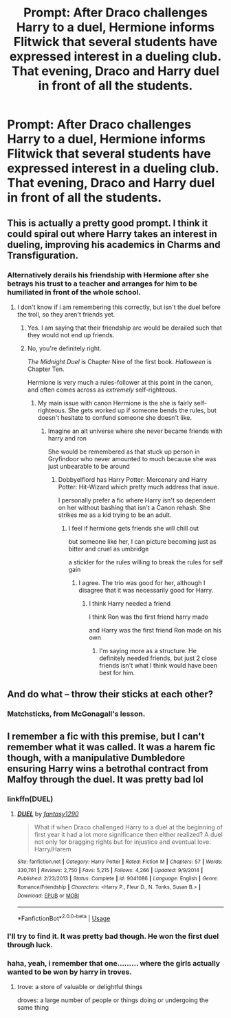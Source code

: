 #+TITLE: Prompt: After Draco challenges Harry to a duel, Hermione informs Flitwick that several students have expressed interest in a dueling club. That evening, Draco and Harry duel in front of all the students.

* Prompt: After Draco challenges Harry to a duel, Hermione informs Flitwick that several students have expressed interest in a dueling club. That evening, Draco and Harry duel in front of all the students.
:PROPERTIES:
:Author: 15_Redstones
:Score: 20
:DateUnix: 1559848613.0
:DateShort: 2019-Jun-06
:FlairText: Prompt
:END:

** This is actually a pretty good prompt. I think it could spiral out where Harry takes an interest in dueling, improving his academics in Charms and Transfiguration.
:PROPERTIES:
:Score: 18
:DateUnix: 1559863933.0
:DateShort: 2019-Jun-07
:END:

*** Alternatively derails his friendship with Hermione after she betrays his trust to a teacher and arranges for him to be humiliated in front of the whole school.
:PROPERTIES:
:Author: Taure
:Score: 3
:DateUnix: 1559889246.0
:DateShort: 2019-Jun-07
:END:

**** I don't know if i am remembering this correctly, but isn't the duel before the troll, so they aren't friends yet.
:PROPERTIES:
:Author: jammyasdfg
:Score: 10
:DateUnix: 1559895706.0
:DateShort: 2019-Jun-07
:END:

***** Yes. I am saying that their friendship arc would be derailed such that they would not end up friends.
:PROPERTIES:
:Author: Taure
:Score: 7
:DateUnix: 1559930141.0
:DateShort: 2019-Jun-07
:END:


***** No, you're definitely right.

/The Midnight Duel/ is Chapter Nine of the first book. /Halloween/ is Chapter Ten.

Hermione is very much a rules-follower at this point in the canon, and often comes across as /extremely/ self-righteous.
:PROPERTIES:
:Author: CryptidGrimnoir
:Score: 3
:DateUnix: 1559901199.0
:DateShort: 2019-Jun-07
:END:

****** My main issue with canon Hermione is the she is fairly self-righteous. She gets worked up if someone bends the rules, but doesn't hesitate to confund someone she doesn't like.
:PROPERTIES:
:Score: 5
:DateUnix: 1559902760.0
:DateShort: 2019-Jun-07
:END:

******* Imagine an alt universe where she never became friends with harry and ron

She would be remembered as that stuck up person in Gryfindoor who never amounted to much because she was just unbearable to be around
:PROPERTIES:
:Author: CommanderL3
:Score: 6
:DateUnix: 1559916180.0
:DateShort: 2019-Jun-07
:END:

******** Dobbyelflord has Harry Potter: Mercenary and Harry Potter: Hit-Wizard which pretty much address that issue.

I personally prefer a fic where Harry isn't so dependent on her without bashing that isn't a Canon rehash. She strikes me as a kid trying to be an adult.
:PROPERTIES:
:Score: 2
:DateUnix: 1559919536.0
:DateShort: 2019-Jun-07
:END:

********* I feel if hermione gets friends she will chill out

but someone like her, I can picture becoming just as bitter and cruel as umbridge

a stickler for the rules willing to break the rules for self gain
:PROPERTIES:
:Author: CommanderL3
:Score: 1
:DateUnix: 1559919859.0
:DateShort: 2019-Jun-07
:END:

********** I agree. The trio was good for her, although I disagree that it was necessarily good for Harry.
:PROPERTIES:
:Score: 1
:DateUnix: 1559938850.0
:DateShort: 2019-Jun-08
:END:

*********** I think Harry needed a friend

I think Ron was the first friend harry made

and Harry was the first friend Ron made on his own
:PROPERTIES:
:Author: CommanderL3
:Score: 2
:DateUnix: 1559940399.0
:DateShort: 2019-Jun-08
:END:

************ I'm saying more as a structure. He definitely needed friends, but just 2 close friends isn't what I think would have been best for him.
:PROPERTIES:
:Score: 1
:DateUnix: 1559951831.0
:DateShort: 2019-Jun-08
:END:


** And do what -- throw their sticks at each other?
:PROPERTIES:
:Author: IFightWhales
:Score: 6
:DateUnix: 1559871276.0
:DateShort: 2019-Jun-07
:END:

*** Matchsticks, from McGonagall's lesson.
:PROPERTIES:
:Author: neymovirne
:Score: 1
:DateUnix: 1559897508.0
:DateShort: 2019-Jun-07
:END:


** I remember a fic with this premise, but I can't remember what it was called. It was a harem fic though, with a manipulative Dumbledore ensuring Harry wins a betrothal contract from Malfoy through the duel. It was pretty bad lol
:PROPERTIES:
:Author: Kharchos
:Score: 2
:DateUnix: 1559900550.0
:DateShort: 2019-Jun-07
:END:

*** linkffn(DUEL)
:PROPERTIES:
:Author: MrXd9889
:Score: 3
:DateUnix: 1559918272.0
:DateShort: 2019-Jun-07
:END:

**** [[https://www.fanfiction.net/s/9041086/1/][*/DUEL/*]] by [[https://www.fanfiction.net/u/4309172/fantasy1290][/fantasy1290/]]

#+begin_quote
  What if when Draco challenged Harry to a duel at the beginning of first year it had a lot more significance then either realized? A duel not only for bragging rights but for injustice and eventual love. Harry/Harem
#+end_quote

^{/Site/:} ^{fanfiction.net} ^{*|*} ^{/Category/:} ^{Harry} ^{Potter} ^{*|*} ^{/Rated/:} ^{Fiction} ^{M} ^{*|*} ^{/Chapters/:} ^{57} ^{*|*} ^{/Words/:} ^{330,761} ^{*|*} ^{/Reviews/:} ^{2,750} ^{*|*} ^{/Favs/:} ^{5,215} ^{*|*} ^{/Follows/:} ^{4,266} ^{*|*} ^{/Updated/:} ^{9/9/2014} ^{*|*} ^{/Published/:} ^{2/23/2013} ^{*|*} ^{/Status/:} ^{Complete} ^{*|*} ^{/id/:} ^{9041086} ^{*|*} ^{/Language/:} ^{English} ^{*|*} ^{/Genre/:} ^{Romance/Friendship} ^{*|*} ^{/Characters/:} ^{<Harry} ^{P.,} ^{Fleur} ^{D.,} ^{N.} ^{Tonks,} ^{Susan} ^{B.>} ^{*|*} ^{/Download/:} ^{[[http://www.ff2ebook.com/old/ffn-bot/index.php?id=9041086&source=ff&filetype=epub][EPUB]]} ^{or} ^{[[http://www.ff2ebook.com/old/ffn-bot/index.php?id=9041086&source=ff&filetype=mobi][MOBI]]}

--------------

*FanfictionBot*^{2.0.0-beta} | [[https://github.com/tusing/reddit-ffn-bot/wiki/Usage][Usage]]
:PROPERTIES:
:Author: FanfictionBot
:Score: 1
:DateUnix: 1559918300.0
:DateShort: 2019-Jun-07
:END:


*** I'll try to find it. It was pretty bad though. He won the first duel through luck.
:PROPERTIES:
:Score: 2
:DateUnix: 1559902834.0
:DateShort: 2019-Jun-07
:END:


*** haha, yeah, i remember that one......... where the girls actually wanted to be won by harry in troves.
:PROPERTIES:
:Author: Ru-R
:Score: 2
:DateUnix: 1559908754.0
:DateShort: 2019-Jun-07
:END:

**** trove: a store of valuable or delightful things

droves: a large number of people or things doing or undergoing the same thing
:PROPERTIES:
:Author: jeffala
:Score: 1
:DateUnix: 1559928089.0
:DateShort: 2019-Jun-07
:END:
